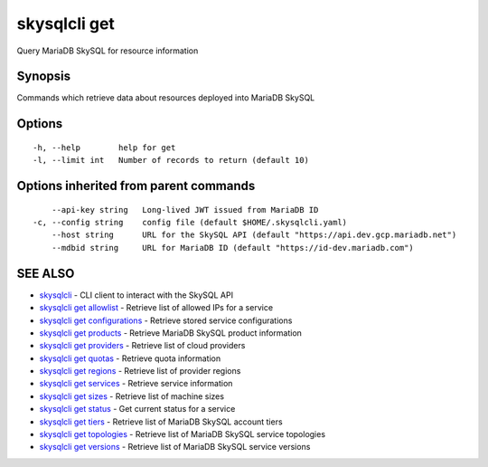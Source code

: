.. _skysqlcli_get:

skysqlcli get
-------------

Query MariaDB SkySQL for resource information

Synopsis
~~~~~~~~


Commands which retrieve data about resources deployed into MariaDB SkySQL

Options
~~~~~~~

::

  -h, --help        help for get
  -l, --limit int   Number of records to return (default 10)

Options inherited from parent commands
~~~~~~~~~~~~~~~~~~~~~~~~~~~~~~~~~~~~~~

::

      --api-key string   Long-lived JWT issued from MariaDB ID
  -c, --config string    config file (default $HOME/.skysqlcli.yaml)
      --host string      URL for the SkySQL API (default "https://api.dev.gcp.mariadb.net")
      --mdbid string     URL for MariaDB ID (default "https://id-dev.mariadb.com")

SEE ALSO
~~~~~~~~

* `skysqlcli <skysqlcli.rst>`_ 	 - CLI client to interact with the SkySQL API
* `skysqlcli get allowlist <skysqlcli_get_allowlist.rst>`_ 	 - Retrieve list of allowed IPs for a service
* `skysqlcli get configurations <skysqlcli_get_configurations.rst>`_ 	 - Retrieve stored service configurations
* `skysqlcli get products <skysqlcli_get_products.rst>`_ 	 - Retrieve MariaDB SkySQL product information
* `skysqlcli get providers <skysqlcli_get_providers.rst>`_ 	 - Retrieve list of cloud providers
* `skysqlcli get quotas <skysqlcli_get_quotas.rst>`_ 	 - Retrieve quota information
* `skysqlcli get regions <skysqlcli_get_regions.rst>`_ 	 - Retrieve list of provider regions
* `skysqlcli get services <skysqlcli_get_services.rst>`_ 	 - Retrieve service information
* `skysqlcli get sizes <skysqlcli_get_sizes.rst>`_ 	 - Retrieve list of machine sizes
* `skysqlcli get status <skysqlcli_get_status.rst>`_ 	 - Get current status for a service
* `skysqlcli get tiers <skysqlcli_get_tiers.rst>`_ 	 - Retrieve list of MariaDB SkySQL account tiers
* `skysqlcli get topologies <skysqlcli_get_topologies.rst>`_ 	 - Retrieve list of MariaDB SkySQL service topologies
* `skysqlcli get versions <skysqlcli_get_versions.rst>`_ 	 - Retrieve list of MariaDB SkySQL service versions

